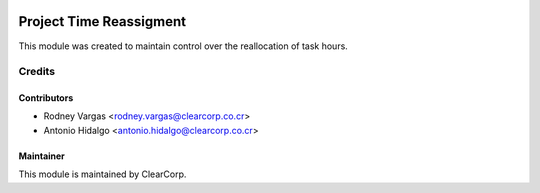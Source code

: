 .. image:: https://img.shields.io/badge/licence-AGPL--3-blue.svg
   :target: http://www.gnu.org/licenses/agpl-3.0-standalone.html
   :alt: License: AGPL-3

========================
Project Time Reassigment
========================

This module was created to maintain control over the reallocation of 
task hours.

Credits
=======

Contributors
------------

* Rodney Vargas <rodney.vargas@clearcorp.co.cr>
* Antonio Hidalgo <antonio.hidalgo@clearcorp.co.cr>

Maintainer
----------

.. image:: https://avatars0.githubusercontent.com/u/7594691?v=3&s=200
   :alt: ClearCorp
   :target: http://clearcorp.cr

This module is maintained by ClearCorp.
